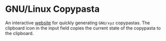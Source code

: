 * GNU/Linux Copypasta
[[./img/demo.png]]

An interactive [[https://shoumodip.github.io/copypasta/][website]] for quickly generating ~GNU/xyz~ copypastas.
The clipboard icon in the input field copies the current state of the
copypasta to the clipboard.
